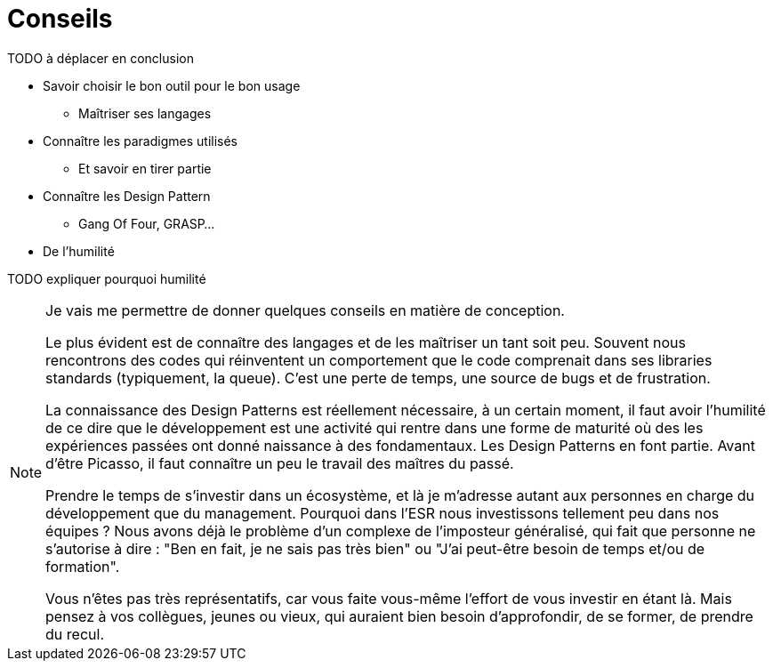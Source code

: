 = Conseils


TODO à déplacer en conclusion 

* Savoir choisir le bon outil pour le bon usage
** Maîtriser ses langages
* Connaître les paradigmes utilisés
** Et savoir en tirer partie
* Connaître les Design Pattern 
** Gang Of Four, GRASP...
* De l'humilité 

TODO expliquer pourquoi humilité 



[NOTE.notes]
--
Je vais me permettre de donner quelques conseils en matière de conception.

Le plus évident est de connaître des langages et de les maîtriser un tant soit peu. 
Souvent nous rencontrons des codes qui réinventent un comportement que le code comprenait dans ses libraries standards (typiquement, la queue). C'est une perte de temps, une source de bugs et de frustration.

La connaissance des Design Patterns est réellement nécessaire, à un certain moment, il faut avoir l'humilité de ce dire que le développement est une activité qui rentre dans une forme de maturité où des les expériences passées ont donné naissance à des fondamentaux. Les Design Patterns en font partie. Avant d'être Picasso, il faut connaître un peu le travail des maîtres du passé.

Prendre le temps de s'investir dans un écosystème, et là je m'adresse autant aux personnes en charge du développement que du management.
Pourquoi dans l'ESR nous investissons tellement peu dans nos équipes ? Nous avons déjà le problème d'un complexe de l'imposteur généralisé, qui fait que personne ne s'autorise à dire : "Ben en fait, je ne sais pas très bien" ou "J'ai peut-être besoin de temps et/ou de formation".

Vous n'êtes pas très représentatifs, car vous faite vous-même l'effort de vous investir en étant là. Mais pensez à vos collègues, jeunes ou vieux, qui auraient bien besoin d'approfondir, de se former, de prendre du recul.
--
